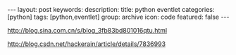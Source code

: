 #+BEGIN_HTML
---
layout: post
keywords: 
description: 
title: python eventlet 
categories: [python]
tags: [python,eventlet]
group: archive
icon: code
featured: false
---
#+END_HTML
http://blog.sina.com.cn/s/blog_3fb83bd801016qtu.html

http://blog.csdn.net/hackerain/article/details/7836993
